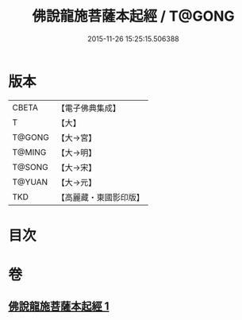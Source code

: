 #+TITLE: 佛說龍施菩薩本起經 / T@GONG
#+DATE: 2015-11-26 15:25:15.506388
* 版本
 |     CBETA|【電子佛典集成】|
 |         T|【大】     |
 |    T@GONG|【大→宮】   |
 |    T@MING|【大→明】   |
 |    T@SONG|【大→宋】   |
 |    T@YUAN|【大→元】   |
 |       TKD|【高麗藏・東國影印版】|

* 目次
* 卷
** [[file:KR6i0190_001.txt][佛說龍施菩薩本起經 1]]
